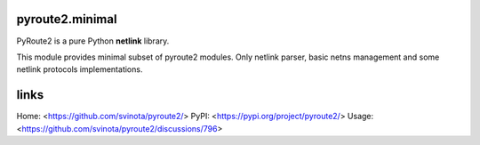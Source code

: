 pyroute2.minimal
================

PyRoute2 is a pure Python **netlink** library.

This module provides minimal subset of pyroute2 modules. Only netlink parser,
basic netns management and some netlink protocols implementations.

links
=====

Home: <https://github.com/svinota/pyroute2/>
PyPI: <https://pypi.org/project/pyroute2/>
Usage: <https://github.com/svinota/pyroute2/discussions/796>
